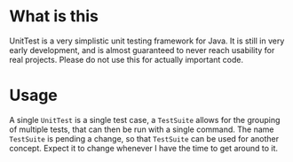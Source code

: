 * What is this
  UnitTest is a very simplistic unit testing framework for Java.  It is still in
  very early development, and is almost guaranteed to never reach usability for
  real projects. Please do not use this for actually important code.
* Usage
  A single ~UnitTest~ is a single test case, a ~TestSuite~ allows for the grouping
  of multiple tests, that can then be run with a single command.  The name
  ~TestSuite~ is pending a change, so that ~TestSuite~ can be used for another
  concept.  Expect it to change whenever I have the time to get around to it.
